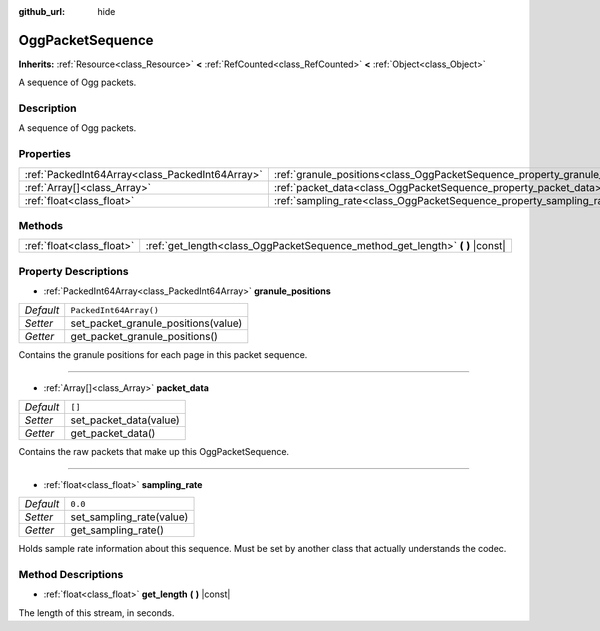 :github_url: hide

.. DO NOT EDIT THIS FILE!!!
.. Generated automatically from Godot engine sources.
.. Generator: https://github.com/godotengine/godot/tree/master/doc/tools/make_rst.py.
.. XML source: https://github.com/godotengine/godot/tree/master/modules/ogg/doc_classes/OggPacketSequence.xml.

.. _class_OggPacketSequence:

OggPacketSequence
=================

**Inherits:** :ref:`Resource<class_Resource>` **<** :ref:`RefCounted<class_RefCounted>` **<** :ref:`Object<class_Object>`

A sequence of Ogg packets.

Description
-----------

A sequence of Ogg packets.

Properties
----------

+-------------------------------------------------+------------------------------------------------------------------------------+------------------------+
| :ref:`PackedInt64Array<class_PackedInt64Array>` | :ref:`granule_positions<class_OggPacketSequence_property_granule_positions>` | ``PackedInt64Array()`` |
+-------------------------------------------------+------------------------------------------------------------------------------+------------------------+
| :ref:`Array[]<class_Array>`                     | :ref:`packet_data<class_OggPacketSequence_property_packet_data>`             | ``[]``                 |
+-------------------------------------------------+------------------------------------------------------------------------------+------------------------+
| :ref:`float<class_float>`                       | :ref:`sampling_rate<class_OggPacketSequence_property_sampling_rate>`         | ``0.0``                |
+-------------------------------------------------+------------------------------------------------------------------------------+------------------------+

Methods
-------

+---------------------------+----------------------------------------------------------------------------------+
| :ref:`float<class_float>` | :ref:`get_length<class_OggPacketSequence_method_get_length>` **(** **)** |const| |
+---------------------------+----------------------------------------------------------------------------------+

Property Descriptions
---------------------

.. _class_OggPacketSequence_property_granule_positions:

- :ref:`PackedInt64Array<class_PackedInt64Array>` **granule_positions**

+-----------+-------------------------------------+
| *Default* | ``PackedInt64Array()``              |
+-----------+-------------------------------------+
| *Setter*  | set_packet_granule_positions(value) |
+-----------+-------------------------------------+
| *Getter*  | get_packet_granule_positions()      |
+-----------+-------------------------------------+

Contains the granule positions for each page in this packet sequence.

----

.. _class_OggPacketSequence_property_packet_data:

- :ref:`Array[]<class_Array>` **packet_data**

+-----------+------------------------+
| *Default* | ``[]``                 |
+-----------+------------------------+
| *Setter*  | set_packet_data(value) |
+-----------+------------------------+
| *Getter*  | get_packet_data()      |
+-----------+------------------------+

Contains the raw packets that make up this OggPacketSequence.

----

.. _class_OggPacketSequence_property_sampling_rate:

- :ref:`float<class_float>` **sampling_rate**

+-----------+--------------------------+
| *Default* | ``0.0``                  |
+-----------+--------------------------+
| *Setter*  | set_sampling_rate(value) |
+-----------+--------------------------+
| *Getter*  | get_sampling_rate()      |
+-----------+--------------------------+

Holds sample rate information about this sequence. Must be set by another class that actually understands the codec.

Method Descriptions
-------------------

.. _class_OggPacketSequence_method_get_length:

- :ref:`float<class_float>` **get_length** **(** **)** |const|

The length of this stream, in seconds.

.. |virtual| replace:: :abbr:`virtual (This method should typically be overridden by the user to have any effect.)`
.. |const| replace:: :abbr:`const (This method has no side effects. It doesn't modify any of the instance's member variables.)`
.. |vararg| replace:: :abbr:`vararg (This method accepts any number of arguments after the ones described here.)`
.. |constructor| replace:: :abbr:`constructor (This method is used to construct a type.)`
.. |static| replace:: :abbr:`static (This method doesn't need an instance to be called, so it can be called directly using the class name.)`
.. |operator| replace:: :abbr:`operator (This method describes a valid operator to use with this type as left-hand operand.)`
